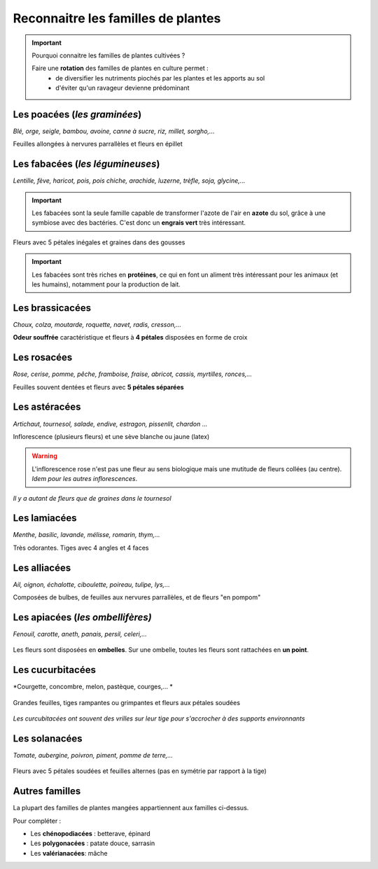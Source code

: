 Reconnaitre les familles de plantes
======================================

.. important:: 
    
    Pourquoi connaitre les familles de plantes cultivées ? 
    
    Faire une **rotation** des familles de plantes en culture permet :
        - de diversifier les nutriments piochés par les plantes et les apports au sol
        - d'éviter qu'un ravageur devienne prédominant


Les poacées (*les graminées*)
#################################
*Blé, orge, seigle, bambou, avoine, canne à sucre, riz, millet, sorgho,...*

.. image:: ../_static/images/poacees.JPG
   :width: 600

Feuilles allongées à nervures parrallèles et fleurs en épillet


Les fabacées (*les légumineuses*)
###################################

*Lentille, fève, haricot, pois, pois chiche, arachide, luzerne, trèfle, soja, glycine,...*

.. important::  

    Les fabacées sont la seule famille capable de transformer l'azote de l'air en **azote** du sol, grâce à une symbiose avec des bactéries. C'est donc un **engrais vert** très intéressant.


.. image:: ../_static/images/fabacees.JPG
    :width: 600
    
Fleurs avec 5 pétales inégales et graines dans des gousses 

.. important::
    
    Les fabacées sont très riches en **protéines**, ce qui en font un aliment très intéressant pour les animaux (et les humains), notamment pour la production de lait.


Les brassicacées
###################

*Choux, colza, moutarde, roquette, navet, radis, cresson,...*

.. image:: ../_static/images/brassicacees.JPG
    :width: 600

**Odeur souffrée** caractéristique et fleurs à **4 pétales** disposées en forme de croix

Les rosacées
#################

*Rose, cerise, pomme, pêche, framboise, fraise, abricot, cassis, myrtilles, ronces,...*

.. image:: ../_static/images/rosacees.JPG
    :width: 600

Feuilles souvent dentées et fleurs avec **5 pétales séparées**

Les astéracées
################

*Artichaut, tournesol, salade, endive, estragon, pissenlit, chardon ...*

.. image:: ../_static/images/asteracees.JPG
    :width: 600

Inflorescence (plusieurs fleurs) et une sève blanche ou jaune (latex)

.. warning:: L'inflorescence rose n'est pas une fleur au sens biologique mais une mutitude de fleurs collées (au centre). *Idem pour les autres inflorescences*.
.. image:: ../_static/images/asteracees_tournesol.jpeg
    :width: 300

*Il y a autant de fleurs que de graines dans le tournesol*

Les lamiacées
#####################

*Menthe, basilic, lavande, mélisse, romarin, thym,...*

.. image:: ../_static/images/lamiacees.JPG
    :width: 600

Très odorantes. Tiges avec 4 angles et 4 faces


Les alliacées
##################

*Ail, oignon, échalotte, ciboulette, poireau, tulipe, lys,...*

.. image:: ../_static/images/alliacees.JPG
    :width: 500

Composées de bulbes, de feuilles aux nervures parrallèles, et de fleurs "en pompom" 

Les apiacées (*les ombellifères)*
##################################

*Fenouil, carotte, aneth, panais, persil, celeri,...*

    .. image:: ../_static/images/apiacees.JPG
        :width: 600

Les fleurs sont disposées en **ombelles**. Sur une ombelle, toutes les fleurs sont rattachées en **un point**.

Les cucurbitacées
########################

*Courgette, concombre, melon, pastèque, courges,... *

    .. image:: ../_static/images/cucurbitacees.JPG
        :width: 600

Grandes feuilles, tiges rampantes ou grimpantes et fleurs aux pétales soudées

    .. image:: ../_static/images/cucurbitacees_vrille.jpeg
        :width: 300

*Les curcubitacées ont souvent des vrilles sur leur tige pour s'accrocher à des supports environnants*

Les solanacées
##################

*Tomate, aubergine, poivron, piment, pomme de terre,...*

    .. image:: ../_static/images/solanacees.JPG
        :width: 600

Fleurs avec 5 pétales soudées et feuilles alternes (pas en symétrie par rapport à la tige)

Autres familles
####################

La plupart des familles de plantes mangées appartiennent aux familles ci-dessus.

Pour compléter :

- Les **chénopodiacées** : betterave, épinard
- Les **polygonacées** : patate douce, sarrasin
- Les **valérianacées**: mâche
